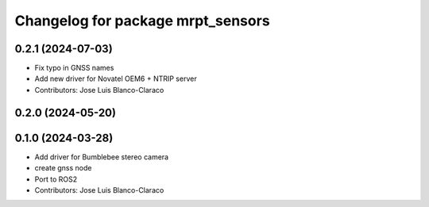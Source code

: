 ^^^^^^^^^^^^^^^^^^^^^^^^^^^^^^^^^^
Changelog for package mrpt_sensors
^^^^^^^^^^^^^^^^^^^^^^^^^^^^^^^^^^

0.2.1 (2024-07-03)
------------------
* Fix typo in GNSS names
* Add new driver for Novatel OEM6 + NTRIP server
* Contributors: Jose Luis Blanco-Claraco

0.2.0 (2024-05-20)
------------------

0.1.0 (2024-03-28)
------------------
* Add driver for Bumblebee stereo camera
* create gnss node
* Port to ROS2
* Contributors: Jose Luis Blanco-Claraco

